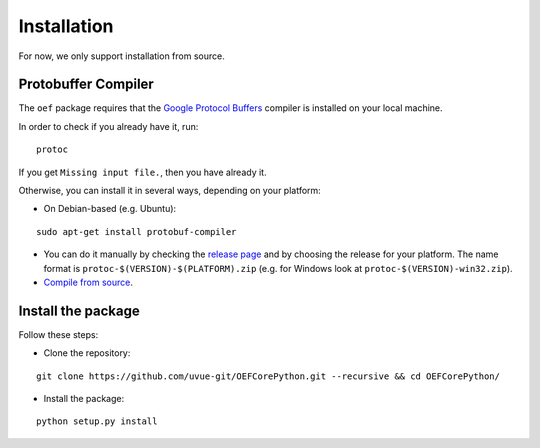 .. _install:

Installation
============

For now, we only support installation from source.

Protobuffer Compiler
--------------------

The ``oef`` package requires that the `Google Protocol Buffers <https://developers.google.com/protocol-buffers/>`_
compiler is installed on your local machine.

In order to check if you already have it, run:

::

  protoc


If you get ``Missing input file.``, then you have already it.

Otherwise, you can install it in several  ways, depending on your platform:

* On Debian-based (e.g. Ubuntu):

::

  sudo apt-get install protobuf-compiler


* You can do it manually by checking the `release page <https://github.com/protocolbuffers/protobuf/releases>`_ and
  by choosing the release for your platform.
  The name format is ``protoc-$(VERSION)-$(PLATFORM).zip`` (e.g. for Windows look at ``protoc-$(VERSION)-win32.zip``).

* `Compile from source <https://github.com/protocolbuffers/protobuf/blob/master/src/README.md#c-installation---windows>`_.

Install the package
--------------------

Follow these steps:

* Clone the repository:

::

  git clone https://github.com/uvue-git/OEFCorePython.git --recursive && cd OEFCorePython/


* Install the package:

::

  python setup.py install

